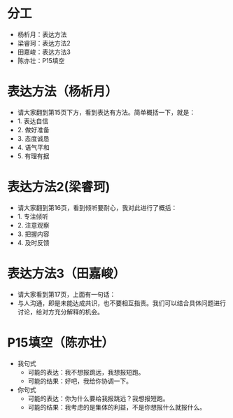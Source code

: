 * 分工
+ 杨析月：表达方法
+ 梁睿珂：表达方法2
+ 田嘉峻：表达方法3
+ 陈亦壮：P15填空

* 表达方法（杨析月）
+ 请大家翻到第15页下方，看到表达有方法。简单概括一下，就是：
+ 1. 表达自信
+ 2. 做好准备
+ 3. 态度诚恳
+ 4. 语气平和
+ 5. 有理有据

* 表达方法2(梁睿珂)
+ 请大家翻到第16页，看到倾听要耐心，我对此进行了概括：
+ 1. 专注倾听
+ 2. 注意观察
+ 3. 把握内容
+ 4. 及时反馈

* 表达方法3（田嘉峻）
+ 请大家看到第17页，上面有一句话：
+ 与人沟通，即是未能达成共识，也不要相互指责。我们可以结合具体问题进行讨论，给对方充分解释的机会。

* P15填空（陈亦壮）
+ 我句式
  + 可能的表达：我不想报跳远，我想报短跑。
  + 可能的结果：好吧，我给你协调一下。
+ 你句式
  + 可能的表达：你为什么要给我报跳远？我想报短跑。
  + 可能的结果：我考虑的是集体的利益，不是你想报什么就报什么。
